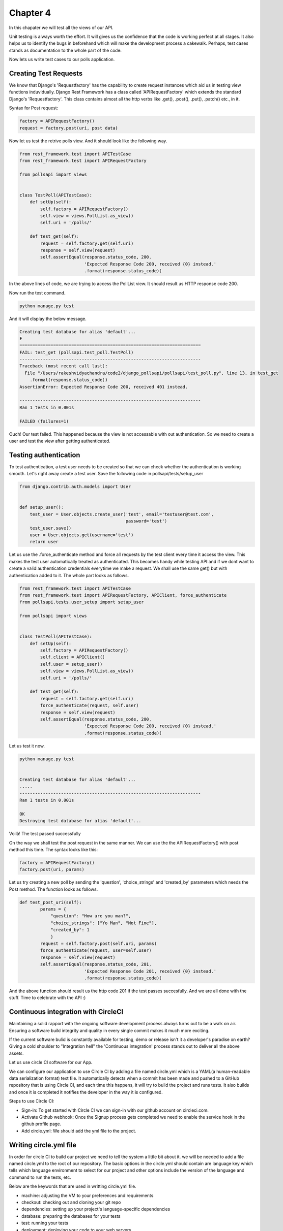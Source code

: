 Chapter 4
==============

In this chapater we will test all the views of our API.

Unit testing is always worth the effort. It will gives us the confidence that the code is working perfect at all stages. It also helps us to identify the bugs in beforehand which will make the development process a cakewalk. Perhaps, test cases stands as documentation to the whole part of the code.

Now lets us write test cases to our polls application.

Creating Test Requests
------------------------
We know that Django's 'Requestfactory' has the capability to create request instances which aid us in testing view functions induvidually. Django Rest Framework has a class called 'APIRequestFactory' which extends the standard Django's  'Requestfactory'. This class contains almost all the http verbs like .get(), .post(), .put(), .patch() etc., in it.

Syntax for Post request:

.. code-block:: python

    factory = APIRequestFactory()
    request = factory.post(uri, post data)

Now let us test the retrive polls view. And it should look like the following way.

.. code-block:: python

    from rest_framework.test import APITestCase
    from rest_framework.test import APIRequestFactory

    from pollsapi import views


    class TestPoll(APITestCase):
        def setUp(self):
            self.factory = APIRequestFactory()
            self.view = views.PollList.as_view()
            self.uri = '/polls/'

        def test_get(self):
            request = self.factory.get(self.uri)
            response = self.view(request)
            self.assertEqual(response.status_code, 200,
                             'Expected Response Code 200, received {0} instead.'
                             .format(response.status_code))


In the above lines of code, we are trying to access the PollList view. It should result us HTTP response code 200.

Now run the test command.

.. code-block:: python

    python manage.py test

And it will display the below message.

.. code-block:: python


    Creating test database for alias 'default'...
    F
    ======================================================================
    FAIL: test_get (pollsapi.test_poll.TestPoll)
    ----------------------------------------------------------------------
    Traceback (most recent call last):
      File "/Users/rakeshvidyachandra/code2/django_pollsapi/pollsapi/test_poll.py", line 13, in test_get
        .format(response.status_code))
    AssertionError: Expected Response Code 200, received 401 instead.

    ----------------------------------------------------------------------
    Ran 1 tests in 0.001s

    FAILED (failures=1)


Ouch! Our test failed. This happened because the view is not accessable with out authentication. So we need to create a user and test the view after getting authenticated.


Testing authentication
------------------------

To test authentication, a test user needs to be created so that we can check whether the authentication is working smooth. Let's right away create a test user. Save the following code in pollsapi/tests/setup_user

.. code-block:: python 

    from django.contrib.auth.models import User


    def setup_user():
        test_user = User.objects.create_user('test', email='testuser@test.com',
                                             password='test')
        test_user.save()
        user = User.objects.get(username='test')
        return user

Let us use the .force_authenticate method and force all requests by the test client every time it access the view. This makes the test user automatically treated as authenticated. This becomes handy while testing API and if we dont want to create a valid authentication credentials everytime we make a request. We shall use the same get() but with authentication added to it. The whole part looks as follows.

.. code-block:: python 

    from rest_framework.test import APITestCase
    from rest_framework.test import APIRequestFactory, APIClient, force_authenticate
    from pollsapi.tests.user_setup import setup_user

    from pollsapi import views


    class TestPoll(APITestCase):
        def setUp(self):
            self.factory = APIRequestFactory()
            self.client = APIClient()
            self.user = setup_user()
            self.view = views.PollList.as_view()
            self.uri = '/polls/'

        def test_get(self):
            request = self.factory.get(self.uri)
            force_authenticate(request, self.user)
            response = self.view(request)
            self.assertEqual(response.status_code, 200,
                             'Expected Response Code 200, received {0} instead.'
                             .format(response.status_code))

Let us test it now.

.. code-block:: python

    python manage.py test


    Creating test database for alias 'default'...
    .....
    ----------------------------------------------------------------------
    Ran 1 tests in 0.001s

    OK
    Destroying test database for alias 'default'...

Voilà! The test passed successfully

On the way we shall test the post request in the same manner. We can use the the APIRequestFactory() with post method this time. The syntax looks like this:
    
.. code-block:: python 

    factory = APIRequestFactory()
    factory.post(uri, params)

Let us try creating a new poll by sending the 'question', 'choice_strings' and 'created_by' parameters which needs the Post method. The function looks as follows.

.. code-block:: python 

    def test_post_uri(self):
            params = {
                "question": "How are you man?",
                "choice_strings": ["Yo Man", "Not Fine"],
                "created_by": 1
                }
            request = self.factory.post(self.uri, params)
            force_authenticate(request, user=self.user)
            response = self.view(request)
            self.assertEqual(response.status_code, 201,
                             'Expected Response Code 201, received {0} instead.'
                             .format(response.status_code))

And the above function should result us the http code 201 if the test passes succesfully. And we are all done with the stuff. Time to celebrate with the API :)


Continuous integration with CircleCI
---------------------------------------

Maintaining a solid rapport with the ongoing software development process always turns out to be a walk on air. Ensuring a software build integrity and quality in every single commit makes it much more exciting.

If the current software bulid is constantly available for testing, demo or release isn't it a developer's paradise on earth?
Giving a cold shoulder to "Integration hell" the 'Continuous integration' process stands out to deliver all the above assets.

Let us use circle CI software for our App. 

We can configure our application to use Circle CI  by adding a file named circle.yml which is a YAML(a human-readable data serialization format) text file. It automatically detects when a commit has been made and pushed to a GitHub repository that is using Circle CI, and each time this happens, it will try to build the project and runs tests. It also builds and once it is completed it notifies the developer in the way it is configured.

Steps to use Circle CI:

- Sign-in: To get started with Circle CI we can sign-in with our github account on circleci.com.
- Activate Github webhook: Once the Signup process gets completed we need to enable the service hook in the github profile page.
- Add circle.yml: We should add the yml file to the project.

Writing circle.yml file
------------------------
In order for circle CI to build our project we need to tell the system a little bit about it. we will be needed to add a file named circle.yml to the root of our repository. The basic options in the circle.yml should contain are language key which tells which language environment to select for our project and other options include the version of the language and command to run the tests, etc.

Below are the keywords that are used in writting circle.yml file.

- machine: adjusting the VM to your preferences and requirements
- checkout: checking out and cloning your git repo
- dependencies: setting up your project's language-specific dependencies
- database: preparing the databases for your tests
- test: running your tests
- deployment: deploying your code to your web servers


- pre: commands run before CircleCI's inferred commands
- override: commands run instead of CircleCI's inferred commands
- post: commands run after CircleCI's inferred commands


Example for circle.yml for python project:

.. code-block:: python

    ## Customize the test machine
    machine:

      timezone:
        Asia/Kolkata # Set the timezone

      # Version of python to use
      python:
        version: 2.7.5

    dependencies:
      pre:
        - pip install -r requirements.txt

    test:
      override:
        - python manage.py test

From now onwards whenever we push our code to our repository a new build will be created for it and the running of the test cases will be taken place. It gives us the potential to check how good our development process is taking place with out hitting a failed test case. 







